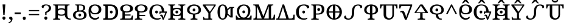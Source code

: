 SplineFontDB: 3.2
FontName: UFTrezoro
FullName: UF Trezoro
FamilyName: UF Trezoro
Weight: Regular
Copyright: Copyright (c) 2021 ura
UComments: "Created with FontForge (http://fontforge.org)"
Version: 1.000
ItalicAngle: 0
UnderlinePosition: -102
UnderlineWidth: 51
Ascent: 819
Descent: 205
InvalidEm: 0
LayerCount: 2
Layer: 0 1 "+gMyXYgAA" 1
Layer: 1 1 "+Uk2XYgAA" 0
XUID: [1021 441 -436763822 5018]
StyleMap: 0x0000
FSType: 0
OS2Version: 0
OS2_WeightWidthSlopeOnly: 0
OS2_UseTypoMetrics: 1
CreationTime: 1638943778
ModificationTime: 1639814535
OS2TypoAscent: 0
OS2TypoAOffset: 1
OS2TypoDescent: 0
OS2TypoDOffset: 1
OS2TypoLinegap: 92
OS2WinAscent: 0
OS2WinAOffset: 1
OS2WinDescent: 0
OS2WinDOffset: 1
HheadAscent: 0
HheadAOffset: 1
HheadDescent: 0
HheadDOffset: 1
OS2Vendor: 'PfEd'
Lookup: 4 0 1 "'liga' +ahluljBuVAhbVwAA in +MOkwxjDzZYdbVwAA lookup 0" { "'liga' +ahluljBuVAhbVwAA in +MOkwxjDzZYdbVwAA lookup 0-1"  } ['liga' ('DFLT' <'dflt' > 'latn' <'dflt' > ) ]
MarkAttachClasses: 1
DEI: 91125
LangName: 1033 "" "" "" "" "" "" "" "" "" "" "" "" "" "Copyright (c) 2021 ura+AAoACgAA-This Font Software is licensed under the SIL Open Font License, Version 1.1.+AAoA-This license is copied below, and is also available with a FAQ at:+AAoA-http://scripts.sil.org/OFL+AAoACgAK------------------------------------------------------------+AAoA-SIL OPEN FONT LICENSE Version 1.1 - 26 February 2007+AAoA------------------------------------------------------------+AAoACgAA-PREAMBLE+AAoA-The goals of the Open Font License (OFL) are to stimulate worldwide+AAoA-development of collaborative font projects, to support the font creation+AAoA-efforts of academic and linguistic communities, and to provide a free and+AAoA-open framework in which fonts may be shared and improved in partnership+AAoA-with others.+AAoACgAA-The OFL allows the licensed fonts to be used, studied, modified and+AAoA-redistributed freely as long as they are not sold by themselves. The+AAoA-fonts, including any derivative works, can be bundled, embedded, +AAoA-redistributed and/or sold with any software provided that any reserved+AAoA-names are not used by derivative works. The fonts and derivatives,+AAoA-however, cannot be released under any other type of license. The+AAoA-requirement for fonts to remain under this license does not apply+AAoA-to any document created using the fonts or their derivatives.+AAoACgAA-DEFINITIONS+AAoAIgAA-Font Software+ACIA refers to the set of files released by the Copyright+AAoA-Holder(s) under this license and clearly marked as such. This may+AAoA-include source files, build scripts and documentation.+AAoACgAi-Reserved Font Name+ACIA refers to any names specified as such after the+AAoA-copyright statement(s).+AAoACgAi-Original Version+ACIA refers to the collection of Font Software components as+AAoA-distributed by the Copyright Holder(s).+AAoACgAi-Modified Version+ACIA refers to any derivative made by adding to, deleting,+AAoA-or substituting -- in part or in whole -- any of the components of the+AAoA-Original Version, by changing formats or by porting the Font Software to a+AAoA-new environment.+AAoACgAi-Author+ACIA refers to any designer, engineer, programmer, technical+AAoA-writer or other person who contributed to the Font Software.+AAoACgAA-PERMISSION & CONDITIONS+AAoA-Permission is hereby granted, free of charge, to any person obtaining+AAoA-a copy of the Font Software, to use, study, copy, merge, embed, modify,+AAoA-redistribute, and sell modified and unmodified copies of the Font+AAoA-Software, subject to the following conditions:+AAoACgAA-1) Neither the Font Software nor any of its individual components,+AAoA-in Original or Modified Versions, may be sold by itself.+AAoACgAA-2) Original or Modified Versions of the Font Software may be bundled,+AAoA-redistributed and/or sold with any software, provided that each copy+AAoA-contains the above copyright notice and this license. These can be+AAoA-included either as stand-alone text files, human-readable headers or+AAoA-in the appropriate machine-readable metadata fields within text or+AAoA-binary files as long as those fields can be easily viewed by the user.+AAoACgAA-3) No Modified Version of the Font Software may use the Reserved Font+AAoA-Name(s) unless explicit written permission is granted by the corresponding+AAoA-Copyright Holder. This restriction only applies to the primary font name as+AAoA-presented to the users.+AAoACgAA-4) The name(s) of the Copyright Holder(s) or the Author(s) of the Font+AAoA-Software shall not be used to promote, endorse or advertise any+AAoA-Modified Version, except to acknowledge the contribution(s) of the+AAoA-Copyright Holder(s) and the Author(s) or with their explicit written+AAoA-permission.+AAoACgAA-5) The Font Software, modified or unmodified, in part or in whole,+AAoA-must be distributed entirely under this license, and must not be+AAoA-distributed under any other license. The requirement for fonts to+AAoA-remain under this license does not apply to any document created+AAoA-using the Font Software.+AAoACgAA-TERMINATION+AAoA-This license becomes null and void if any of the above conditions are+AAoA-not met.+AAoACgAA-DISCLAIMER+AAoA-THE FONT SOFTWARE IS PROVIDED +ACIA-AS IS+ACIA, WITHOUT WARRANTY OF ANY KIND,+AAoA-EXPRESS OR IMPLIED, INCLUDING BUT NOT LIMITED TO ANY WARRANTIES OF+AAoA-MERCHANTABILITY, FITNESS FOR A PARTICULAR PURPOSE AND NONINFRINGEMENT+AAoA-OF COPYRIGHT, PATENT, TRADEMARK, OR OTHER RIGHT. IN NO EVENT SHALL THE+AAoA-COPYRIGHT HOLDER BE LIABLE FOR ANY CLAIM, DAMAGES OR OTHER LIABILITY,+AAoA-INCLUDING ANY GENERAL, SPECIAL, INDIRECT, INCIDENTAL, OR CONSEQUENTIAL+AAoA-DAMAGES, WHETHER IN AN ACTION OF CONTRACT, TORT OR OTHERWISE, ARISING+AAoA-FROM, OUT OF THE USE OR INABILITY TO USE THE FONT SOFTWARE OR FROM+AAoA-OTHER DEALINGS IN THE FONT SOFTWARE." "http://scripts.sil.org/OFL"
Encoding: UnicodeBmp
UnicodeInterp: none
NameList: AGL For New Fonts
DisplaySize: -48
AntiAlias: 1
FitToEm: 0
WinInfo: 0 16 6
BeginPrivate: 0
EndPrivate
GridOrder2: 1
Grid
0 655 m 1,0,-1
 1024 655 l 1025
EndSplineSet
BeginChars: 65536 37

StartChar: A
Encoding: 65 65 0
Width: 808
Flags: W
LayerCount: 2
Fore
SplineSet
527 605 m 1,0,-1
 232 605 l 1,1,-1
 232 460.025644568 l 1,2,3
 300.705983732 487 300.705983732 487 382 487 c 0,4,5
 468.503990484 487 468.503990484 487 527 464.367288107 c 1,6,-1
 527 605 l 1,0,-1
383 218 m 0,7,8
 454 218 454 218 492 246 c 0,9,10
 527 274 527 274 527 328 c 2,11,-1
 527 333.96055515 l 2,12,13
 526.054054054 385.297297297 526.054054054 385.297297297 492 408 c 0,14,15
 450 436 450 436 382 437 c 0,16,17
 305 436 305 436 267 408 c 0,18,19
 232 380 232 380 232 328 c 0,20,21
 232 270 232 270 268 246 c 0,22,23
 310 218 310 218 383 218 c 0,7,8
528.391951027 195.349306817 m 1,24,25
 460.077480437 168 460.077480437 168 379 168 c 0,26,27
 301.427335623 168 301.427335623 168 232 196.195368767 c 1,28,-1
 232 114 l 2,29,30
 232 67 232 67 256 54.5 c 128,-1,31
 280 42 280 42 314 42 c 2,32,-1
 327 42 l 1,33,-1
 327 0 l 1,34,-1
 36 0 l 1,35,-1
 36 42 l 1,36,-1
 49 42 l 2,37,38
 83 42 83 42 107 54.5 c 128,-1,39
 131 67 131 67 131 114 c 2,40,-1
 131 327.5 l 1,41,-1
 131 545 l 2,42,43
 131 589 131 589 106.5 601 c 128,-1,44
 82 613 82 613 49 613 c 2,45,-1
 36 613 l 1,46,-1
 36 655 l 1,47,-1
 723 655 l 1,48,-1
 723 613 l 1,49,-1
 710 613 l 2,50,51
 676 613 676 613 652 600.5 c 128,-1,52
 628 588 628 588 628 541 c 2,53,-1
 628 327 l 1,54,-1
 628 231 l 2,55,56
 628 160 628 160 644 120 c 128,-1,57
 660 80 660 80 690 63.5 c 128,-1,58
 720 47 720 47 763 47 c 2,59,-1
 772 47 l 1,60,-1
 772 0 l 1,61,-1
 755 0 l 2,62,63
 691 0 691 0 639.5 20.5 c 128,-1,64
 588 41 588 41 557.5 91.5 c 0,65,66
 533.515712265 131.211689529 533.515712265 131.211689529 528.391951027 195.349306817 c 1,24,25
EndSplineSet
EndChar

StartChar: B
Encoding: 66 66 1
Width: 672
Flags: W
HStem: 0 29<241.07 431.448> 137 124<301.017 380.467> 368 29<241.544 431.622>
VStem: 50 101<108.908 288.821> 284 114<151.442 247.073> 521 101<111.102 286.282>
LayerCount: 2
Fore
SplineSet
337 48 m 128,-1,1
 436 48 436 48 476 87 c 0,2,3
 516 127 516 127 516 197 c 0,4,5
 516 268 516 268 476 307 c 128,-1,6
 436 346 436 346 337 346 c 128,-1,7
 238 346 238 346 197 307 c 128,-1,8
 156 268 156 268 156 197 c 0,9,10
 156 127 156 127 197 87 c 0,11,0
 238 48 238 48 337 48 c 128,-1,1
336 0 m 0,12,13
 240 0 240 0 176.5 25 c 128,-1,14
 113 50 113 50 81.5 94.5 c 128,-1,15
 50 139 50 139 50 199 c 128,-1,16
 50 259 50 259 81.5 303.5 c 128,-1,17
 113 348 113 348 177 372.5 c 0,18,19
 196.512711317 379.969709801 196.512711317 379.969709801 219 385.162008806 c 1,20,-1
 219 560 l 2,21,22
 219 595 219 595 199 605 c 0,23,24
 181 615 181 615 153 615 c 2,25,-1
 143 615 l 1,26,-1
 143 655 l 1,27,-1
 357 655 l 2,28,29
 459 655 459 655 512 618 c 0,30,31
 563 582 563 582 563 507 c 0,32,33
 563 453 563 453 534.5 423.5 c 0,34,35
 506.395665561 394.409548563 506.395665561 394.409548563 465.163570221 381.364138229 c 1,36,37
 479.127886801 377.427605834 479.127886801 377.427605834 492 372.5 c 0,38,39
 556 348 556 348 589 303.5 c 128,-1,40
 622 259 622 259 622 199 c 128,-1,41
 622 139 622 139 589 94.5 c 128,-1,42
 556 50 556 50 492 25 c 128,-1,43
 428 0 428 0 336 0 c 0,12,13
336 137 m 0,44,45
 312 137 312 137 295.5 151 c 128,-1,46
 279 165 279 165 279 199 c 0,47,48
 279 234 279 234 295.5 247.5 c 128,-1,49
 312 261 312 261 336 261 c 0,50,51
 359 261 359 261 376 247.5 c 128,-1,52
 393 234 393 234 393 199 c 0,53,54
 393 165 393 165 376 151 c 128,-1,55
 359 137 359 137 336 137 c 0,44,45
337 397 m 1,56,-1
 355 397 l 2,57,58
 425 397 425 397 451 421.5 c 128,-1,59
 477 446 477 446 477 504 c 0,60,61
 477 564 477 564 449 586 c 128,-1,62
 421 608 421 608 353 608 c 2,63,-1
 300 608 l 1,64,-1
 300 397 l 1,65,-1
 337 397 l 1,56,-1
EndSplineSet
EndChar

StartChar: O
Encoding: 79 79 2
Width: 628
VWidth: 1000
Flags: W
LayerCount: 2
Fore
SplineSet
358 266 m 0,0,1
 334 266 334 266 317.5 280 c 128,-1,2
 301 294 301 294 301 328 c 0,3,4
 301 363 301 363 317.5 376.5 c 128,-1,5
 334 390 334 390 358 390 c 0,6,7
 381 390 381 390 398 376.5 c 128,-1,8
 415 363 415 363 415 328 c 0,9,10
 415 294 415 294 398 280 c 128,-1,11
 381 266 381 266 358 266 c 0,0,1
245 96 m 0,12,13
 292 56 292 56 368 56 c 0,14,15
 430 56 430 56 447.5 60.5 c 128,-1,16
 465 65 465 65 500 85 c 1,17,18
 506 83 506 83 510 77 c 128,-1,19
 514 71 514 71 514 63 c 0,20,21
 514 47 514 47 497 32 c 128,-1,22
 480 17 480 17 444 7 c 0,23,24
 423 0 423 0 355 0 c 0,25,26
 248 0 248 0 180 40 c 0,27,28
 108 82 108 82 72 156 c 128,-1,29
 36 230 36 230 36 329 c 0,30,31
 36 423 36 423 74.5 497.5 c 128,-1,32
 113 572 113 572 187 613.5 c 128,-1,33
 261 655 261 655 372 655 c 0,34,35
 472 656 472 656 536 620 c 0,36,37
 592 588 592 588 592 545 c 0,38,39
 592 516 592 516 566 499 c 128,-1,40
 540 482 540 482 501 482 c 1,41,42
 502 512 502 512 490 536 c 0,43,44
 474 566 474 566 449 582 c 0,45,46
 406 608 406 608 370 608 c 0,47,48
 252 608 252 608 202 534 c 128,-1,49
 152 460 152 460 152 329 c 0,50,51
 152 248 152 248 173 190 c 0,52,53
 192 138 192 138 245 96 c 0,12,13
EndSplineSet
EndChar

StartChar: N
Encoding: 78 78 3
Width: 822
VWidth: 1000
Flags: W
LayerCount: 2
Fore
SplineSet
151 50 m 1,0,-1
 446 50 l 1,1,-1
 345 400 l 2,2,3
 334 434 334 434 322 474 c 0,4,5
 311 509 311 509 305 541 c 1,6,7
 291 489 291 489 291 479 c 0,8,9
 291 478 291 478 268 408 c 2,10,-1
 151 50 l 1,0,-1
551 50 m 1,11,-1
 650 50 l 2,12,13
 680 50 680 50 698 64 c 0,14,15
 718 80 718 80 726 98 c 0,16,17
 736 122 736 122 738 140 c 2,18,-1
 748 215 l 1,19,-1
 800 215 l 1,20,-1
 793 0 l 1,21,-1
 22 0 l 1,22,-1
 22 50 l 1,23,-1
 42 50 l 2,24,25
 74 50 74 50 85 64 c 0,26,27
 97 76 97 76 111 119 c 2,28,-1
 291 655 l 1,29,-1
 353 655 l 1,30,-1
 551 50 l 1,11,-1
EndSplineSet
EndChar

StartChar: M
Encoding: 77 77 4
Width: 976
VWidth: 1000
Flags: W
LayerCount: 2
Fore
SplineSet
388 50 m 1,0,-1
 186 578 l 1,1,-1
 186 50 l 1,2,-1
 388 50 l 1,0,-1
482 50 m 1,3,-1
 681 50 l 1,4,-1
 681 580 l 1,5,-1
 482 50 l 1,3,-1
125 545 m 0,6,7
 122 590 122 590 100 601 c 0,8,9
 76 613 76 613 43 613 c 2,10,-1
 30 613 l 1,11,-1
 30 655 l 1,12,-1
 258 655 l 1,13,-1
 455 142 l 1,14,-1
 650 655 l 1,15,-1
 872 655 l 1,16,-1
 872 613 l 1,17,-1
 859 613 l 2,18,19
 825 613 825 613 801 600.5 c 128,-1,20
 777 588 777 588 777 541 c 2,21,-1
 777 50 l 1,22,23
 826 50 826 50 844 64 c 0,24,25
 864 80 864 80 872 98 c 0,26,27
 882 122 882 122 884 140 c 2,28,-1
 894 215 l 1,29,-1
 946 215 l 1,30,-1
 939 0 l 1,31,-1
 36 0 l 1,32,-1
 36 50 l 1,33,-1
 56 50 l 2,34,35
 85 50 85 50 99 64 c 0,36,37
 123 88 123 88 125 119 c 0,38,39
 138 356 138 356 125 545 c 0,6,7
EndSplineSet
EndChar

StartChar: T
Encoding: 84 84 5
Width: 656
Flags: W
HStem: 248 388<217.67 404.455>
VStem: 65 485<344.39 494.265>
LayerCount: 2
Fore
SplineSet
520 411 m 0,0,1
 520 482 520 482 483 531 c 0,2,3
 445 581 445 581 378 598 c 1,4,-1
 378 270 l 1,5,6
 431 277 431 277 465 300 c 0,7,8
 520 337 520 337 520 411 c 0,0,1
136 411 m 0,9,10
 136 337 136 337 195 300 c 0,11,12
 228 279 228 279 278 271 c 1,13,-1
 278 597 l 1,14,15
 266 594 266 594 255 590 c 0,16,17
 205 570 205 570 170.5 525.5 c 128,-1,18
 136 481 136 481 136 411 c 0,9,10
36 411 m 0,19,20
 36 491 36 491 78.5 545.5 c 128,-1,21
 121 600 121 600 192 628 c 0,22,23
 258 655 258 655 328 655 c 0,24,25
 401 655 401 655 469 627.5 c 128,-1,26
 537 600 537 600 576 549 c 0,27,28
 620 491 620 491 620 411 c 0,29,30
 620 320 620 320 545 270 c 0,31,32
 482 229 482 229 378 219 c 1,33,-1
 378 114 l 2,34,35
 378 66 378 66 400 54 c 0,36,37
 424 42 424 42 458 42 c 2,38,-1
 471 42 l 1,39,-1
 471 0 l 1,40,-1
 378 0 l 1,41,-1
 278 0 l 1,42,-1
 185 0 l 1,43,-1
 185 42 l 1,44,-1
 198 42 l 2,45,46
 232 42 232 42 256 54 c 0,47,48
 278 65 278 65 278 114 c 2,49,-1
 278 219 l 1,50,51
 179 228 179 228 116 269 c 0,52,53
 36 320 36 320 36 411 c 0,19,20
EndSplineSet
EndChar

StartChar: E
Encoding: 69 69 6
Width: 616
VWidth: 1000
Flags: W
HStem: 229 50<214.801 396.913> 605 50<224.124 390.634>
VStem: 40 112<361.5 524.177> 462 114<346.156 531.635>
LayerCount: 2
Fore
SplineSet
304 610 m 0,0,1
 232 610 232 610 188 566 c 0,2,3
 152 530 152 530 152 479.5 c 128,-1,4
 152 429 152 429 185 394 c 0,5,6
 222 354 222 354 304 354 c 0,7,8
 388 354 388 354 428 394 c 0,9,10
 462 428 462 428 462 480 c 128,-1,11
 462 532 462 532 428 566 c 0,12,13
 384 610 384 610 304 610 c 0,0,1
40 475 m 0,14,15
 40 547 40 547 107 596 c 0,16,17
 188 655 188 655 304 655 c 0,18,19
 432 655 432 655 510 602 c 0,20,21
 576 557 576 557 576 478 c 0,22,23
 576 395 576 395 510 356 c 0,24,25
 426 307 426 307 298 308 c 0,26,27
 265.717292424 308.336278204 265.717292424 308.336278204 234 313.874375808 c 1,28,-1
 234 224 l 1,29,-1
 475 224 l 1,30,-1
 475 175 l 1,31,-1
 234 175 l 1,32,-1
 234 50 l 1,33,-1
 424 50 l 2,34,35
 470 50 470 50 492 74 c 0,36,37
 513 97 513 97 519 132 c 2,38,-1
 526 175 l 1,39,-1
 578 175 l 1,40,-1
 571 0 l 1,41,-1
 38 0 l 1,42,-1
 38 42 l 1,43,-1
 51 42 l 2,44,45
 84 42 84 42 108.5 53.5 c 128,-1,46
 133 65 133 65 133 109 c 2,47,-1
 133 345.342561354 l 1,48,49
 121.963711217 350.337423877 121.963711217 350.337423877 111 356 c 0,50,51
 40 393 40 393 40 475 c 0,14,15
EndSplineSet
EndChar

StartChar: C
Encoding: 67 67 7
Width: 616
VWidth: 1000
Flags: W
LayerCount: 2
Fore
SplineSet
304 605 m 0,0,1
 232 605 232 605 188 551 c 0,2,3
 152 507 152 507 152.5 439 c 128,-1,4
 153 371 153 371 185 328 c 0,5,6
 222 279 222 279 304 279 c 0,7,8
 388 279 388 279 428 328 c 0,9,10
 463 370 463 370 462.5 438.5 c 128,-1,11
 462 507 462 507 428 551 c 0,12,13
 384 605 384 605 304 605 c 0,0,1
70 154 m 0,14,15
 50 196 50 196 46 258 c 0,16,17
 40 347 40 347 40 381 c 0,18,19
 41 518 41 518 107 582 c 0,20,21
 183 655 183 655 304 655 c 0,22,23
 432 655 432 655 510 590 c 0,24,25
 576 535 576 535 576 438.5 c 128,-1,26
 576 342 576 342 510 288 c 0,27,28
 438 229 438 229 312 229 c 0,29,30
 244 229 244 229 185 260 c 0,31,32
 135 286 135 286 116 323 c 1,33,-1
 112 323 l 1,34,35
 115 284 115 284 123 242 c 0,36,37
 132 192 132 192 143 174 c 0,38,39
 174 122 174 122 206 102 c 0,40,41
 269 65 269 65 313 65 c 0,42,43
 365 65 365 65 404 84.5 c 128,-1,44
 443 104 443 104 462 135 c 1,45,46
 481 121 481 121 481 96 c 0,47,48
 481 73 481 73 460 51 c 0,49,50
 439 28 439 28 400.5 14 c 128,-1,51
 362 0 362 0 283 0 c 0,52,53
 206 0 206 0 131 66 c 0,54,55
 98 95 98 95 70 154 c 0,14,15
EndSplineSet
EndChar

StartChar: L
Encoding: 76 76 8
Width: 740
Flags: W
HStem: 0 80<116.147 610.853> 30 50<259 459> 581 50<286.408 443.592>
VStem: 29 52<142 175> 646 52<142 175>
LayerCount: 2
Fore
SplineSet
550 80 m 2,0,1
 597 80 597 80 617.5 94.5 c 128,-1,2
 638 109 638 109 646 142 c 2,3,-1
 652 175 l 1,4,-1
 704 175 l 1,5,-1
 698 0 l 1,6,-1
 42 0 l 1,7,-1
 36 175 l 1,8,-1
 88 175 l 1,9,-1
 94 142 l 2,10,11
 101 109 101 109 121.5 94.5 c 128,-1,12
 142 80 142 80 190 80 c 2,13,-1
 229.850721701 80 l 1,14,15
 202.895923599 99.4680374315 202.895923599 99.4680374315 178 127 c 0,16,17
 100 214 100 214 86.5 342.5 c 128,-1,18
 73 471 73 471 147 557 c 0,19,20
 231 655 231 655 375 654 c 0,21,22
 521 653 521 653 596 557 c 0,23,24
 663 472 663 472 646 330 c 0,25,26
 632 214 632 214 553 127 c 0,27,28
 528.104076401 99.4680374315 528.104076401 99.4680374315 502.264501988 80 c 1,29,-1
 550 80 l 2,0,1
178 330 m 0,30,31
 189 197 189 197 258 135 c 0,32,33
 310 88 310 88 371 88 c 128,-1,34
 432 88 432 88 473 135 c 0,35,36
 545 216 545 216 553 339 c 128,-1,37
 561 462 561 462 505 537 c 0,38,39
 455 604 455 604 372 604 c 0,40,41
 300 604 300 604 238 537 c 0,42,43
 168 460 168 460 178 330 c 0,30,31
371 272 m 0,44,45
 347 272 347 272 330.5 286 c 128,-1,46
 314 300 314 300 314 334 c 0,47,48
 314 369 314 369 330.5 382.5 c 128,-1,49
 347 396 347 396 371 396 c 0,50,51
 394 396 394 396 411 382.5 c 128,-1,52
 428 369 428 369 428 334 c 0,53,54
 428 300 428 300 411 286 c 128,-1,55
 394 272 394 272 371 272 c 0,44,45
EndSplineSet
EndChar

StartChar: U
Encoding: 85 85 9
Width: 808
VWidth: 1000
Flags: W
LayerCount: 2
Fore
SplineSet
621 605 m 1,0,-1
 621 214 l 2,1,2
 621 114 621 114 561 57 c 128,-1,3
 501 0 501 0 407 0 c 0,4,5
 314 0 314 0 250.5 52 c 128,-1,6
 187 104 187 104 187 226 c 2,7,-1
 187 605 l 1,8,-1
 168 605 l 2,9,10
 126 604 126 604 110 580 c 0,11,12
 95 558 95 558 90 523 c 2,13,-1
 85 480 l 1,14,-1
 36 480 l 1,15,-1
 40 655 l 1,16,-1
 767 655 l 1,17,-1
 772 480 l 1,18,-1
 722 480 l 1,19,-1
 718 523 l 2,20,21
 715 554 715 554 698 580 c 0,22,23
 681 605 681 605 639 605 c 2,24,-1
 621 605 l 1,0,-1
292 605 m 1,25,-1
 292 220 l 2,26,27
 292 133 292 133 337 96.5 c 128,-1,28
 382 60 382 60 422 60 c 0,29,30
 475 60 475 60 514 104 c 128,-1,31
 553 148 553 148 553 216 c 2,32,-1
 553 605 l 1,33,-1
 292 605 l 1,25,-1
EndSplineSet
EndChar

StartChar: P
Encoding: 80 80 10
Width: 626
VWidth: 1000
Flags: W
LayerCount: 2
Fore
SplineSet
38 0 m 1,0,-1
 38 42 l 1,1,-1
 51 42 l 2,2,3
 85 42 85 42 109 54 c 128,-1,4
 133 66 133 66 133 114 c 2,5,-1
 133 545 l 2,6,7
 133 589 133 589 108.5 601 c 128,-1,8
 84 613 84 613 51 613 c 2,9,-1
 38 613 l 1,10,-1
 38 655 l 1,11,-1
 342 655 l 2,12,13
 468 655 468 655 528 599 c 128,-1,14
 588 543 588 543 588 446 c 0,15,16
 588 387 588 387 563 335 c 128,-1,17
 538 283 538 283 479 251 c 128,-1,18
 420 219 420 219 320 219 c 2,19,-1
 234 219 l 1,20,-1
 234 109 l 2,21,22
 234 65 234 65 259 53.5 c 128,-1,23
 284 42 284 42 316 42 c 2,24,-1
 349 42 l 1,25,-1
 349 0 l 1,26,-1
 38 0 l 1,0,-1
234 266 m 1,27,-1
 310 266 l 2,28,29
 402 266 402 266 441 306.5 c 128,-1,30
 480 347 480 347 480 436.5 c 128,-1,31
 480 526 480 526 445 566 c 0,32,33
 409 606 409 606 325 607 c 2,34,-1
 234 607 l 1,35,-1
 234 266 l 1,27,-1
349 374 m 0,36,37
 325 374 325 374 308.5 388 c 128,-1,38
 292 402 292 402 292 436 c 0,39,40
 292 471 292 471 308.5 484.5 c 128,-1,41
 325 498 325 498 349 498 c 0,42,43
 372 498 372 498 389 484.5 c 128,-1,44
 406 471 406 471 406 436 c 0,45,46
 406 402 406 402 389 388 c 128,-1,47
 372 374 372 374 349 374 c 0,36,37
EndSplineSet
EndChar

StartChar: S
Encoding: 83 83 11
Width: 834
VWidth: 1000
Flags: W
LayerCount: 2
Fore
SplineSet
364 329 m 0,0,1
 364 230 364 230 351 181 c 0,2,3
 333 113 333 113 302 82 c 0,4,5
 266 46 266 46 224 47 c 0,6,7
 182 47 182 47 157 66.5 c 128,-1,8
 132 86 132 86 120 115 c 128,-1,9
 108 144 108 144 108 175 c 1,10,11
 74 175 74 175 55 158.5 c 128,-1,12
 36 142 36 142 36 110 c 0,13,14
 36 81 36 81 52 59 c 0,15,16
 70 34 70 34 110 17 c 0,17,18
 152 0 152 0 222 0 c 0,19,20
 294 0 294 0 353 41 c 0,21,22
 405 77 405 77 435 155 c 0,23,24
 460 218 460 218 460 329 c 0,25,26
 460 481 460 481 491 534 c 0,27,28
 532 606 532 606 620 607 c 0,29,30
 658 607 658 607 681 589.5 c 128,-1,31
 704 572 704 572 713 546 c 128,-1,32
 722 520 722 520 722 492 c 1,33,34
 754 492 754 492 776 509 c 128,-1,35
 798 526 798 526 798 554 c 0,36,37
 798 597 798 597 754 625.5 c 128,-1,38
 710 654 710 654 620 654 c 0,39,40
 540 654 540 654 478 612 c 0,41,42
 420 573 420 573 389 498 c 0,43,44
 364 437 364 437 364 329 c 0,0,1
EndSplineSet
EndChar

StartChar: J
Encoding: 74 74 12
Width: 608
VWidth: 1000
Flags: W
LayerCount: 2
Fore
SplineSet
144 604 m 1,0,-1
 284 402 l 1,1,-1
 311 365 l 2,2,3
 327 342 327 342 329 339 c 1,4,5
 337 352 337 352 350 368 c 0,6,7
 368 388 368 388 379 406 c 2,8,-1
 506 604 l 1,9,-1
 144 604 l 1,0,-1
265 279 m 1,10,-1
 34 609 l 1,11,-1
 34 654 l 1,12,-1
 574 654 l 1,13,-1
 574 607 l 1,14,-1
 351 279 l 1,15,-1
 354 85 l 2,16,17
 354 68 354 68 371 52 c 0,18,19
 378 45 378 45 415 45 c 2,20,-1
 424 45 l 1,21,-1
 424 0 l 1,22,-1
 50 0 l 1,23,-1
 46 119 l 1,24,-1
 84 119 l 1,25,-1
 87 99 l 2,26,27
 90 80 90 80 95 72 c 0,28,29
 103 58 103 58 116 56 c 0,30,31
 153 50 153 50 160 50 c 2,32,-1
 266 50 l 1,33,-1
 265 279 l 1,10,-1
EndSplineSet
EndChar

StartChar: G
Encoding: 71 71 13
Width: 792
VWidth: 1000
Flags: W
LayerCount: 2
Fore
SplineSet
339 266 m 0,0,1
 315 266 315 266 298.5 280 c 128,-1,2
 282 294 282 294 282 328 c 0,3,4
 282 363 282 363 298.5 376.5 c 128,-1,5
 315 390 315 390 339 390 c 0,6,7
 362 390 362 390 379 376.5 c 128,-1,8
 396 363 396 363 396 328 c 0,9,10
 396 294 396 294 379 280 c 128,-1,11
 362 266 362 266 339 266 c 0,0,1
559 97 m 2,12,13
 547 132 547 132 534 152 c 0,14,15
 522 172 522 172 509 172 c 0,16,17
 499 172 499 172 489 167 c 1,18,-1
 479 194 l 1,19,20
 490 202 490 202 505 209 c 0,21,22
 519 216 519 216 537 216 c 0,23,24
 561 216 561 216 573 210.5 c 128,-1,25
 585 205 585 205 597 178 c 2,26,-1
 608 150 l 2,27,28
 609 147 609 147 618 111 c 0,29,30
 621 99 621 99 629 73 c 1,31,32
 627 89 627 89 634 111 c 2,33,-1
 650 146 l 1,34,-1
 710 296 l 1,35,-1
 546 297 l 2,36,37
 522 297 522 297 511 284 c 0,38,39
 503 275 503 275 499 255 c 2,40,-1
 496 239 l 1,41,-1
 460 239 l 1,42,-1
 463 351 l 1,43,-1
 558.848460994 351 l 1,44,45
 556.447319592 468.274255566 556.447319592 468.274255566 516 536 c 0,46,47
 473 608 473 608 361 608 c 128,-1,48
 249 608 249 608 200.5 534 c 128,-1,49
 152 460 152 460 152 329 c 0,50,51
 152 248 152 248 174 189 c 0,52,53
 196 132 196 132 245 94 c 0,54,55
 288 60 288 60 368 58 c 0,56,57
 430 57 430 57 447.5 61 c 128,-1,58
 465 65 465 65 500 85 c 1,59,60
 506 83 506 83 510 77 c 128,-1,61
 514 71 514 71 514 63 c 0,62,63
 514 47 514 47 497 32 c 128,-1,64
 480 17 480 17 444 7 c 0,65,66
 422 0 422 0 355 0 c 0,67,68
 251 0 251 0 179.5 41.5 c 128,-1,69
 108 83 108 83 72 156.5 c 128,-1,70
 36 230 36 230 36 329 c 0,71,72
 36 423 36 423 74.5 497.5 c 128,-1,73
 113 572 113 572 182 613.5 c 128,-1,74
 251 655 251 655 362 655 c 0,75,76
 458 655 458 655 527.5 614.5 c 128,-1,77
 597 574 597 574 630 501.5 c 0,78,79
 660.468550626 434.561517565 660.468550626 434.561517565 662.805811032 351 c 1,80,-1
 772 351 l 1,81,-1
 772 314 l 1,82,-1
 639 0 l 1,83,-1
 597 0 l 1,84,-1
 559 97 l 2,12,13
EndSplineSet
EndChar

StartChar: V
Encoding: 86 86 14
Width: 618
VWidth: 1000
Flags: W
LayerCount: 2
Fore
SplineSet
198 180 m 2,0,1
 177 246 177 246 155 283 c 128,-1,2
 133 320 133 320 111 320 c 0,3,4
 93 320 93 320 76 310 c 1,5,-1
 58 342 l 1,6,7
 78 358 78 358 103.5 371 c 128,-1,8
 129 384 129 384 159 384 c 0,9,10
 192 384 192 384 213 363 c 0,11,12
 237 340 237 340 256 294 c 2,13,-1
 275 245 l 2,14,15
 295 193 295 193 301 168 c 0,16,17
 306 145 306 145 320 97 c 1,18,19
 324 107 324 107 337 167 c 0,20,21
 342 191 342 191 363 245 c 2,22,-1
 497 590 l 1,23,-1
 164 590 l 2,24,25
 116 590 116 590 103 570 c 0,26,27
 87 547 87 547 82 513 c 2,28,-1
 77 480 l 1,29,-1
 25 480 l 1,30,-1
 30 655 l 1,31,-1
 569 655 l 1,32,-1
 569 604 l 1,33,-1
 337 -2 l 1,34,-1
 265 -2 l 1,35,-1
 198 180 l 2,0,1
EndSplineSet
EndChar

StartChar: R
Encoding: 82 82 15
Width: 776
Flags: W
HStem: 16 614<238.915 425.258>
VStem: 25 595<231.339 470.728>
LayerCount: 2
Fore
SplineSet
64 328 m 128,-1,1
 64 463 64 463 154 559 c 128,-1,2
 244 655 244 655 388 655 c 128,-1,3
 532 655 532 655 622 559 c 128,-1,4
 712 463 712 463 712 328 c 128,-1,5
 712 193 712 193 622 96.5 c 128,-1,6
 532 0 532 0 388 0 c 128,-1,7
 244 0 244 0 154 96.5 c 128,-1,0
 64 193 64 193 64 328 c 128,-1,1
164.765164181 354 m 1,8,-1
 335 354 l 1,9,-1
 335 607.107643206 l 1,10,11
 275.380946953 589.938454524 275.380946953 589.938454524 229 530 c 0,12,13
 171.052352214 455.113809014 171.052352214 455.113809014 164.765164181 354 c 1,8,-1
611.199520549 354 m 1,14,15
 604.622154607 455.113809014 604.622154607 455.113809014 544 530 c 0,16,17
 495.379265203 590.06090769 495.379265203 590.06090769 435 607.177617374 c 1,18,-1
 435 354 l 1,19,-1
 611.199520549 354 l 1,14,15
611.198753884 304 m 1,20,-1
 435 304 l 1,21,-1
 435 52.7411637857 l 1,22,23
 495.379265203 69.6541031158 495.379265203 69.6541031158 544 129 c 0,24,25
 604.618622359 202.990377291 604.618622359 202.990377291 611.198753884 304 c 1,20,-1
164.765897022 304 m 1,26,27
 171.055728627 202.990377291 171.055728627 202.990377291 229 129 c 0,28,29
 275.380946953 69.7750985061 275.380946953 69.7750985061 335 52.8103049274 c 1,30,-1
 335 304 l 1,31,-1
 164.765897022 304 l 1,26,27
EndSplineSet
EndChar

StartChar: K
Encoding: 75 75 16
Width: 770
VWidth: 1000
Flags: W
LayerCount: 2
Fore
SplineSet
251.5 50 m 128,-1,1
 318 50 318 50 342 124 c 0,2,3
 367 200 367 200 367 324 c 0,4,5
 367 458 367 458 343 532 c 0,6,7
 319 605 319 605 252.5 605 c 128,-1,8
 186 605 186 605 161 532 c 0,9,10
 136 458 136 458 136 324 c 0,11,12
 136 194 136 194 160 124 c 0,13,0
 185 50 185 50 251.5 50 c 128,-1,1
252 0 m 0,14,15
 179 0 179 0 131.5 41.5 c 128,-1,16
 84 83 84 83 60 158.5 c 128,-1,17
 36 234 36 234 36 325 c 0,18,19
 36 423 36 423 60 497.5 c 128,-1,20
 84 572 84 572 132 613.5 c 128,-1,21
 180 655 180 655 253 655 c 0,22,23
 321 655 321 655 369 613.5 c 128,-1,24
 417 572 417 572 442 497 c 0,25,26
 448.479809113 477.56057266 448.479809113 477.56057266 453.280101181 456.643170321 c 1,27,-1
 549 545 l 1,28,-1
 734 545 l 1,29,-1
 734 503 l 1,30,-1
 721 503 l 2,31,32
 703 504 703 504 690 496 c 0,33,34
 676 486 676 486 676 431 c 2,35,-1
 676 93 l 1,36,-1
 580 93 l 1,37,-1
 455.686425028 208.914009096 l 1,38,39
 450.182170939 182.546512818 450.182170939 182.546512818 442 158 c 0,40,41
 417 83 417 83 369 41.5 c 128,-1,42
 321 0 321 0 252 0 c 0,14,15
462.739332991 401.339179898 m 1,43,44
 467 365.044283433 467 365.044283433 467 325 c 0,45,46
 467 293.035761239 467 293.035761239 463.982181712 263.123638913 c 1,47,-1
 580 162 l 1,48,-1
 580 498 l 1,49,-1
 462.739332991 401.339179898 l 1,43,44
EndSplineSet
EndChar

StartChar: D
Encoding: 68 68 17
Width: 727
VWidth: 1000
Flags: W
LayerCount: 2
Fore
SplineSet
234 61 m 1,0,-1
 321 61 l 2,1,2
 440 61 440 61 500 130 c 0,3,4
 559 199 559 199 559 327 c 128,-1,5
 559 455 559 455 500 523 c 128,-1,6
 441 591 441 591 322 592 c 2,7,-1
 234 592 l 1,8,-1
 234 61 l 1,0,-1
41 -2 m 1,9,-1
 38 54 l 1,10,-1
 51 54 l 2,11,12
 85 54 85 54 109 64.5 c 128,-1,13
 133 75 133 75 133 116 c 2,14,-1
 133 540 l 2,15,16
 133 578 133 578 109 588 c 0,17,18
 83 598 83 598 51 598 c 2,19,-1
 38 598 l 1,20,-1
 41 655 l 1,21,-1
 344 655 l 2,22,23
 496 655 496 655 581 570 c 0,24,25
 666 484 666 484 666 328 c 0,26,27
 666 226 666 226 630 153 c 0,28,29
 594 79 594 79 522 39 c 0,30,31
 451 -1 451 -1 344 -2 c 2,32,-1
 41 -2 l 1,9,-1
379 266 m 0,33,34
 355 266 355 266 338.5 280 c 128,-1,35
 322 294 322 294 322 328 c 0,36,37
 322 363 322 363 338.5 376.5 c 128,-1,38
 355 390 355 390 379 390 c 0,39,40
 402 390 402 390 419 376.5 c 128,-1,41
 436 363 436 363 436 328 c 0,42,43
 436 294 436 294 419 280 c 128,-1,44
 402 266 402 266 379 266 c 0,33,34
EndSplineSet
EndChar

StartChar: I
Encoding: 73 73 18
Width: 656
Flags: W
LayerCount: 2
Fore
SplineSet
36 411 m 0,0,1
 36 491 36 491 78.5 545.5 c 128,-1,2
 121 600 121 600 192 628 c 0,3,4
 258 655 258 655 328 655 c 0,5,6
 401 655 401 655 469 627.5 c 128,-1,7
 537 600 537 600 576 549 c 0,8,9
 620 491 620 491 620 411 c 0,10,11
 620 320 620 320 545 270 c 0,12,13
 482 229 482 229 378 219 c 1,14,-1
 378 114 l 2,15,16
 378 66 378 66 400 54 c 0,17,18
 424 42 424 42 458 42 c 2,19,-1
 471 42 l 1,20,-1
 471 0 l 1,21,-1
 378 0 l 1,22,-1
 278 0 l 1,23,-1
 185 0 l 1,24,-1
 185 42 l 1,25,-1
 198 42 l 2,26,27
 232 42 232 42 256 54 c 0,28,29
 278 65 278 65 278 114 c 2,30,-1
 278 219 l 1,31,32
 179 228 179 228 116 269 c 0,33,34
 36 320 36 320 36 411 c 0,0,1
378 269 m 0,35,36
 437 282 437 282 465 300 c 0,37,38
 520 337 520 337 520 411 c 0,39,40
 520 473 520 473 483 531 c 0,41,42
 458 571 458 571 412 590 c 0,43,44
 396 597 396 597 328 597 c 0,45,46
 270 597 270 597 255 590 c 0,47,48
 202 566 202 566 170 526 c 0,49,50
 136 482 136 482 136 411 c 0,51,52
 136 335 136 335 195 300 c 0,53,54
 200 297 200 297 278 271 c 0,55,56
 299 264 299 264 328 264 c 0,57,58
 353 264 353 264 378 269 c 0,35,36
327 355 m 0,59,60
 303 355 303 355 286.5 369 c 128,-1,61
 270 383 270 383 270 417 c 0,62,63
 270 452 270 452 286.5 465.5 c 128,-1,64
 303 479 303 479 327 479 c 0,65,66
 350 479 350 479 367 465.5 c 128,-1,67
 384 452 384 452 384 417 c 0,68,69
 384 383 384 383 367 369 c 128,-1,70
 350 355 350 355 327 355 c 0,59,60
EndSplineSet
EndChar

StartChar: Z
Encoding: 90 90 19
Width: 656
Flags: W
LayerCount: 2
Fore
SplineSet
378 269 m 0,0,1
 437 282 437 282 465 300 c 0,2,3
 520 337 520 337 520 411 c 0,4,5
 520 473 520 473 483 531 c 0,6,7
 458 571 458 571 412 590 c 0,8,9
 396 597 396 597 328 597 c 0,10,11
 270 597 270 597 255 590 c 0,12,13
 202 566 202 566 170 526 c 0,14,15
 136 482 136 482 136 411 c 0,16,17
 136 335 136 335 195 300 c 0,18,19
 200 297 200 297 278 271 c 0,20,21
 299 264 299 264 328 264 c 0,22,23
 353 264 353 264 378 269 c 0,0,1
327 355 m 0,24,25
 303 355 303 355 286.5 369 c 128,-1,26
 270 383 270 383 270 417 c 0,27,28
 270 452 270 452 286.5 465.5 c 128,-1,29
 303 479 303 479 327 479 c 0,30,31
 350 479 350 479 367 465.5 c 128,-1,32
 384 452 384 452 384 417 c 0,33,34
 384 383 384 383 367 369 c 128,-1,35
 350 355 350 355 327 355 c 0,24,25
278 219 m 1,36,37
 179 228 179 228 116 269 c 0,38,39
 36 320 36 320 36 411 c 0,40,41
 36 491 36 491 78.5 545.5 c 128,-1,42
 121 600 121 600 192 628 c 0,43,44
 258 655 258 655 328 655 c 0,45,46
 401 655 401 655 469 627.5 c 128,-1,47
 537 600 537 600 576 549 c 0,48,49
 620 491 620 491 620 411 c 0,50,51
 620 320 620 320 545 270 c 0,52,53
 482 229 482 229 378 219 c 1,54,55
 384 159 384 159 404 116 c 0,56,57
 423 76 423 76 451 63 c 0,58,59
 485 47 485 47 518 47 c 2,60,-1
 533 47 l 1,61,-1
 533 0 l 1,62,-1
 493 0 l 2,63,64
 437 0 437 0 396 20 c 0,65,66
 347 44 347 44 316 87 c 0,67,68
 283 134 283 134 278 219 c 1,36,37
EndSplineSet
EndChar

StartChar: F
Encoding: 70 70 20
Width: 616
VWidth: 1000
Flags: W
LayerCount: 2
Fore
SplineSet
304 610 m 0,0,1
 232 610 232 610 188 566 c 0,2,3
 152 530 152 530 152 479.5 c 128,-1,4
 152 429 152 429 185 394 c 0,5,6
 222 354 222 354 304 354 c 0,7,8
 388 354 388 354 428 394 c 0,9,10
 462 428 462 428 462 480 c 128,-1,11
 462 532 462 532 428 566 c 0,12,13
 384 610 384 610 304 610 c 0,0,1
40 475 m 0,14,15
 40 547 40 547 107 596 c 0,16,17
 188 655 188 655 304 655 c 0,18,19
 432 655 432 655 510 602 c 0,20,21
 576 557 576 557 576 478 c 0,22,23
 576 395 576 395 510 356 c 0,24,25
 428 308 428 308 298 308 c 0,26,27
 265.717292424 308.336278204 265.717292424 308.336278204 234 313.874375808 c 1,28,-1
 234 206 l 1,29,-1
 475 206 l 1,30,-1
 475 157 l 1,31,-1
 234 157 l 1,32,-1
 234 114 l 2,33,34
 234 67 234 67 258 54.5 c 128,-1,35
 282 42 282 42 316 42 c 2,36,-1
 349 42 l 1,37,-1
 349 0 l 1,38,-1
 38 0 l 1,39,-1
 38 42 l 1,40,-1
 51 42 l 2,41,42
 84 42 84 42 108.5 53.5 c 128,-1,43
 133 65 133 65 133 109 c 2,44,-1
 133 345.342561354 l 1,45,46
 121.963711217 350.337423877 121.963711217 350.337423877 111 356 c 0,47,48
 40 393 40 393 40 475 c 0,14,15
EndSplineSet
EndChar

StartChar: H
Encoding: 72 72 21
Width: 793
VWidth: 1000
Flags: W
HStem: 193 360<240.446 449.913>
VStem: 150 432<274.235 441.559>
LayerCount: 2
Fore
SplineSet
234 114 m 2,0,1
 234 67 234 67 258 54.5 c 128,-1,2
 282 42 282 42 316 42 c 2,3,-1
 329 42 l 1,4,-1
 329 0 l 1,5,-1
 38 0 l 1,6,-1
 38 42 l 1,7,-1
 51 42 l 2,8,9
 85 42 85 42 109 54.5 c 128,-1,10
 133 67 133 67 133 114 c 2,11,-1
 133 330 l 1,12,-1
 133 545 l 2,13,14
 133 589 133 589 108.5 601 c 128,-1,15
 84 613 84 613 51 613 c 2,16,-1
 38 613 l 1,17,-1
 38 655 l 1,18,-1
 329 655 l 1,19,-1
 329 613 l 1,20,-1
 316 613 l 2,21,22
 282 613 282 613 258 600.5 c 128,-1,23
 234 588 234 588 234 541 c 2,24,-1
 234 479.731961041 l 1,25,26
 241.467513446 483.030004972 241.467513446 483.030004972 249.5 486 c 0,27,28
 309 508 309 508 398 508 c 0,29,30
 481 508 481 508 540 486 c 0,31,32
 549.901326266 482.307980037 549.901326266 482.307980037 559 478.094940009 c 1,33,-1
 559 541 l 2,34,35
 559 588 559 588 535 600.5 c 128,-1,36
 511 613 511 613 477 613 c 2,37,-1
 464 613 l 1,38,-1
 464 655 l 1,39,-1
 755 655 l 1,40,-1
 755 613 l 1,41,-1
 742 613 l 2,42,43
 708 613 708 613 684 600.5 c 128,-1,44
 660 588 660 588 660 541 c 2,45,-1
 660 329 l 1,46,-1
 660 109 l 2,47,48
 660 65 660 65 684.5 53.5 c 128,-1,49
 709 42 709 42 742 42 c 2,50,-1
 755 42 l 1,51,-1
 755 0 l 1,52,-1
 464 0 l 1,53,-1
 464 42 l 1,54,-1
 477 42 l 2,55,56
 511 42 511 42 535 54.5 c 128,-1,57
 559 67 559 67 559 114 c 2,58,-1
 559 180.544715834 l 1,59,60
 549.901326266 176.275929508 549.901326266 176.275929508 540 172.5 c 0,61,62
 481 150 481 150 397 150 c 0,63,64
 309 150 309 150 249.5 172.5 c 0,65,66
 241.467513446 175.537494915 241.467513446 175.537494915 234 178.903038733 c 1,67,-1
 234 114 l 2,0,1
397 200 m 128,-1,69
 483 200 483 200 521 240.5 c 128,-1,70
 559 281 559 281 559 329 c 128,-1,71
 559 377 559 377 521 417.5 c 128,-1,72
 483 458 483 458 398 458 c 0,73,74
 311 458 311 458 272 418 c 0,75,76
 239.30399276 383.583150273 239.30399276 383.583150273 234 342.503378106 c 1,77,-1
 234 313.83282544 l 1,78,79
 239.244997998 274.594873848 239.244997998 274.594873848 272 241 c 0,80,68
 311 200 311 200 397 200 c 128,-1,69
398 266 m 0,81,82
 374 266 374 266 357.5 280 c 128,-1,83
 341 294 341 294 341 328 c 0,84,85
 341 363 341 363 357.5 376.5 c 128,-1,86
 374 390 374 390 398 390 c 0,87,88
 421 390 421 390 438 376.5 c 128,-1,89
 455 363 455 363 455 328 c 0,90,91
 455 294 455 294 438 280 c 128,-1,92
 421 266 421 266 398 266 c 0,81,82
EndSplineSet
EndChar

StartChar: Y
Encoding: 89 89 22
Width: 678
VWidth: 1000
Flags: W
LayerCount: 2
Fore
SplineSet
58 285 m 1,0,-1
 58 312 l 1,1,-1
 298 655 l 1,2,-1
 388 655 l 1,3,-1
 620 316 l 1,4,-1
 620 285 l 1,5,-1
 394 285 l 1,6,-1
 394 114 l 2,7,8
 394 67 394 67 418 54.5 c 128,-1,9
 442 42 442 42 476 42 c 2,10,-1
 498 42 l 1,11,-1
 498 0 l 1,12,-1
 188 0 l 1,13,-1
 188 42 l 1,14,-1
 210 42 l 2,15,16
 243 42 243 42 267.5 53.5 c 128,-1,17
 292 65 292 65 292 109 c 2,18,-1
 292 285 l 1,19,-1
 58 285 l 1,0,-1
128 320 m 1,20,-1
 506 320 l 1,21,-1
 374 523 l 2,22,23
 359 546 359 546 344.5 567 c 128,-1,24
 330 588 330 588 322 607 c 1,25,26
 315 588 315 588 303.5 569.5 c 128,-1,27
 292 551 292 551 274 527 c 2,28,-1
 128 320 l 1,20,-1
EndSplineSet
EndChar

StartChar: Ccircumflex
Encoding: 264 264 23
Width: 616
Flags: W
LayerCount: 2
Fore
SplineSet
161 703 m 1,0,-1
 161 716 l 1,1,2
 177 735 177 735 196 761 c 128,-1,3
 215 787 215 787 233 814 c 128,-1,4
 251 841 251 841 261 863 c 1,5,-1
 356 863 l 1,6,7
 367 841 367 841 384.5 814 c 128,-1,8
 402 787 402 787 421.5 761 c 128,-1,9
 441 735 441 735 456 716 c 1,10,-1
 456 703 l 1,11,-1
 417 703 l 1,12,13
 389 719 389 719 360 744 c 128,-1,14
 331 769 331 769 308 793 c 1,15,16
 285 769 285 769 257 744 c 128,-1,17
 229 719 229 719 200 703 c 1,18,-1
 161 703 l 1,0,-1
70 154 m 0,19,20
 50 196 50 196 46 258 c 0,21,22
 40 347 40 347 40 381 c 0,23,24
 41 518 41 518 107 582 c 0,25,26
 183 655 183 655 304 655 c 0,27,28
 432 655 432 655 510 590 c 0,29,30
 576 535 576 535 576 438.5 c 128,-1,31
 576 342 576 342 510 288 c 0,32,33
 438 229 438 229 312 229 c 0,34,35
 244 229 244 229 185 260 c 0,36,37
 135 286 135 286 116 323 c 1,38,-1
 112 323 l 1,39,40
 115 284 115 284 123 242 c 0,41,42
 132 192 132 192 143 174 c 0,43,44
 174 122 174 122 206 102 c 0,45,46
 269 65 269 65 313 65 c 0,47,48
 365 65 365 65 404 84.5 c 128,-1,49
 443 104 443 104 462 135 c 1,50,51
 481 121 481 121 481 96 c 0,52,53
 481 73 481 73 460 51 c 0,54,55
 439 28 439 28 400.5 14 c 128,-1,56
 362 0 362 0 283 0 c 0,57,58
 206 0 206 0 131 66 c 0,59,60
 98 95 98 95 70 154 c 0,19,20
304 605 m 0,61,62
 232 605 232 605 188 551 c 0,63,64
 152 507 152 507 152.5 439 c 128,-1,65
 153 371 153 371 185 328 c 0,66,67
 222 279 222 279 304 279 c 0,68,69
 388 279 388 279 428 328 c 0,70,71
 463 370 463 370 462.5 438.5 c 128,-1,72
 462 507 462 507 428 551 c 0,73,74
 384 605 384 605 304 605 c 0,61,62
EndSplineSet
LCarets2: 1 0
Ligature2: "'liga' +ahluljBuVAhbVwAA in +MOkwxjDzZYdbVwAA lookup 0-1" C asciicircum
EndChar

StartChar: Gcircumflex
Encoding: 284 284 24
Width: 792
Flags: W
LayerCount: 2
Fore
SplineSet
224 703 m 1,0,-1
 224 716 l 1,1,2
 240 735 240 735 259 761 c 128,-1,3
 278 787 278 787 296 814 c 128,-1,4
 314 841 314 841 324 863 c 1,5,-1
 419 863 l 1,6,7
 430 841 430 841 447.5 814 c 128,-1,8
 465 787 465 787 484.5 761 c 128,-1,9
 504 735 504 735 519 716 c 1,10,-1
 519 703 l 1,11,-1
 480 703 l 1,12,13
 452 719 452 719 423 744 c 128,-1,14
 394 769 394 769 371 793 c 1,15,16
 348 769 348 769 320 744 c 128,-1,17
 292 719 292 719 263 703 c 1,18,-1
 224 703 l 1,0,-1
559 97 m 2,19,20
 547 132 547 132 534 152 c 0,21,22
 522 172 522 172 509 172 c 0,23,24
 499 172 499 172 489 167 c 1,25,-1
 479 194 l 1,26,27
 490 202 490 202 505 209 c 0,28,29
 519 216 519 216 537 216 c 0,30,31
 561 216 561 216 573 210.5 c 128,-1,32
 585 205 585 205 597 178 c 2,33,-1
 608 150 l 2,34,35
 609 147 609 147 618 111 c 0,36,37
 621 99 621 99 629 73 c 1,38,39
 627 89 627 89 634 111 c 2,40,-1
 650 146 l 1,41,-1
 710 296 l 1,42,-1
 546 297 l 2,43,44
 522 297 522 297 511 284 c 0,45,46
 503 275 503 275 499 255 c 2,47,-1
 496 239 l 1,48,-1
 460 239 l 1,49,-1
 463 351 l 1,50,-1
 559 351 l 1,51,52
 556 468 556 468 516 536 c 0,53,54
 473 608 473 608 361 608 c 128,-1,55
 249 608 249 608 200.5 534 c 128,-1,56
 152 460 152 460 152 329 c 0,57,58
 152 248 152 248 174 189 c 0,59,60
 196 132 196 132 245 94 c 0,61,62
 288 60 288 60 368 58 c 0,63,64
 430 57 430 57 447.5 61 c 128,-1,65
 465 65 465 65 500 85 c 1,66,67
 506 83 506 83 510 77 c 128,-1,68
 514 71 514 71 514 63 c 0,69,70
 514 47 514 47 497 32 c 128,-1,71
 480 17 480 17 444 7 c 0,72,73
 422 0 422 0 355 0 c 0,74,75
 251 0 251 0 179.5 41.5 c 128,-1,76
 108 83 108 83 72 156.5 c 128,-1,77
 36 230 36 230 36 329 c 0,78,79
 36 423 36 423 74.5 497.5 c 128,-1,80
 113 572 113 572 182 613.5 c 128,-1,81
 251 655 251 655 362 655 c 0,82,83
 458 655 458 655 527.5 614.5 c 128,-1,84
 597 574 597 574 630 502 c 0,85,86
 660 435 660 435 663 351 c 1,87,-1
 772 351 l 1,88,-1
 772 314 l 1,89,-1
 639 0 l 1,90,-1
 597 0 l 1,91,-1
 559 97 l 2,19,20
339 266 m 0,92,93
 315 266 315 266 298.5 280 c 128,-1,94
 282 294 282 294 282 328 c 0,95,96
 282 363 282 363 298.5 376.5 c 128,-1,97
 315 390 315 390 339 390 c 0,98,99
 362 390 362 390 379 376.5 c 128,-1,100
 396 363 396 363 396 328 c 0,101,102
 396 294 396 294 379 280 c 128,-1,103
 362 266 362 266 339 266 c 0,92,93
EndSplineSet
LCarets2: 1 0
Ligature2: "'liga' +ahluljBuVAhbVwAA in +MOkwxjDzZYdbVwAA lookup 0-1" G asciicircum
EndChar

StartChar: Hcircumflex
Encoding: 292 292 25
Width: 793
Flags: W
LayerCount: 2
Fore
SplineSet
249 703 m 1,0,-1
 249 716 l 1,1,2
 265 735 265 735 284 761 c 128,-1,3
 303 787 303 787 321 814 c 128,-1,4
 339 841 339 841 349 863 c 1,5,-1
 444 863 l 1,6,7
 455 841 455 841 472.5 814 c 128,-1,8
 490 787 490 787 509.5 761 c 128,-1,9
 529 735 529 735 544 716 c 1,10,-1
 544 703 l 1,11,-1
 505 703 l 1,12,13
 477 719 477 719 448 744 c 128,-1,14
 419 769 419 769 396 793 c 1,15,16
 373 769 373 769 345 744 c 128,-1,17
 317 719 317 719 288 703 c 1,18,-1
 249 703 l 1,0,-1
398 266 m 0,19,20
 374 266 374 266 357.5 280 c 128,-1,21
 341 294 341 294 341 328 c 0,22,23
 341 363 341 363 357.5 376.5 c 128,-1,24
 374 390 374 390 398 390 c 0,25,26
 421 390 421 390 438 376.5 c 128,-1,27
 455 363 455 363 455 328 c 0,28,29
 455 294 455 294 438 280 c 128,-1,30
 421 266 421 266 398 266 c 0,19,20
397 200 m 128,-1,32
 483 200 483 200 521 240.5 c 128,-1,33
 559 281 559 281 559 329 c 128,-1,34
 559 377 559 377 521 417.5 c 128,-1,35
 483 458 483 458 398 458 c 0,36,37
 311 458 311 458 272 418 c 0,38,39
 239 384 239 384 234 343 c 1,40,-1
 234 314 l 1,41,42
 239 275 239 275 272 241 c 0,43,31
 311 200 311 200 397 200 c 128,-1,32
234 114 m 2,44,45
 234 67 234 67 258 54.5 c 128,-1,46
 282 42 282 42 316 42 c 2,47,-1
 329 42 l 1,48,-1
 329 0 l 1,49,-1
 38 0 l 1,50,-1
 38 42 l 1,51,-1
 51 42 l 2,52,53
 85 42 85 42 109 54.5 c 128,-1,54
 133 67 133 67 133 114 c 2,55,-1
 133 330 l 1,56,-1
 133 545 l 2,57,58
 133 589 133 589 108.5 601 c 128,-1,59
 84 613 84 613 51 613 c 2,60,-1
 38 613 l 1,61,-1
 38 655 l 1,62,-1
 329 655 l 1,63,-1
 329 613 l 1,64,-1
 316 613 l 2,65,66
 282 613 282 613 258 600.5 c 128,-1,67
 234 588 234 588 234 541 c 2,68,-1
 234 480 l 1,69,70
 241 483 241 483 250 486 c 0,71,72
 309 508 309 508 398 508 c 0,73,74
 481 508 481 508 540 486 c 0,75,76
 550 482 550 482 559 478 c 1,77,-1
 559 541 l 2,78,79
 559 588 559 588 535 600.5 c 128,-1,80
 511 613 511 613 477 613 c 2,81,-1
 464 613 l 1,82,-1
 464 655 l 1,83,-1
 755 655 l 1,84,-1
 755 613 l 1,85,-1
 742 613 l 2,86,87
 708 613 708 613 684 600.5 c 128,-1,88
 660 588 660 588 660 541 c 2,89,-1
 660 329 l 1,90,-1
 660 109 l 2,91,92
 660 65 660 65 684.5 53.5 c 128,-1,93
 709 42 709 42 742 42 c 2,94,-1
 755 42 l 1,95,-1
 755 0 l 1,96,-1
 464 0 l 1,97,-1
 464 42 l 1,98,-1
 477 42 l 2,99,100
 511 42 511 42 535 54.5 c 128,-1,101
 559 67 559 67 559 114 c 2,102,-1
 559 181 l 1,103,104
 550 176 550 176 540 172 c 0,105,106
 481 150 481 150 397 150 c 0,107,108
 309 150 309 150 250 172 c 0,109,110
 241 176 241 176 234 179 c 1,111,-1
 234 114 l 2,44,45
EndSplineSet
LCarets2: 1 0
Ligature2: "'liga' +ahluljBuVAhbVwAA in +MOkwxjDzZYdbVwAA lookup 0-1" H asciicircum
EndChar

StartChar: Jcircumflex
Encoding: 308 308 26
Width: 608
Flags: W
LayerCount: 2
Fore
SplineSet
157 703 m 1,0,-1
 157 716 l 1,1,2
 173 735 173 735 192 761 c 128,-1,3
 211 787 211 787 229 814 c 128,-1,4
 247 841 247 841 257 863 c 1,5,-1
 352 863 l 1,6,7
 363 841 363 841 380.5 814 c 128,-1,8
 398 787 398 787 417.5 761 c 128,-1,9
 437 735 437 735 452 716 c 1,10,-1
 452 703 l 1,11,-1
 413 703 l 1,12,13
 385 719 385 719 356 744 c 128,-1,14
 327 769 327 769 304 793 c 1,15,16
 281 769 281 769 253 744 c 128,-1,17
 225 719 225 719 196 703 c 1,18,-1
 157 703 l 1,0,-1
265 279 m 1,19,-1
 34 609 l 1,20,-1
 34 654 l 1,21,-1
 574 654 l 1,22,-1
 574 607 l 1,23,-1
 351 279 l 1,24,-1
 354 85 l 2,25,26
 354 68 354 68 371 52 c 0,27,28
 378 45 378 45 415 45 c 2,29,-1
 424 45 l 1,30,-1
 424 0 l 1,31,-1
 50 0 l 1,32,-1
 46 119 l 1,33,-1
 84 119 l 1,34,-1
 87 99 l 2,35,36
 90 80 90 80 95 72 c 0,37,38
 103 58 103 58 116 56 c 0,39,40
 153 50 153 50 160 50 c 2,41,-1
 266 50 l 1,42,-1
 265 279 l 1,19,-1
144 604 m 1,43,-1
 284 402 l 1,44,-1
 311 365 l 2,45,46
 327 342 327 342 329 339 c 1,47,48
 337 352 337 352 350 368 c 0,49,50
 368 388 368 388 379 406 c 2,51,-1
 506 604 l 1,52,-1
 144 604 l 1,43,-1
EndSplineSet
LCarets2: 1 0
Ligature2: "'liga' +ahluljBuVAhbVwAA in +MOkwxjDzZYdbVwAA lookup 0-1" J asciicircum
EndChar

StartChar: Scircumflex
Encoding: 348 348 27
Width: 834
Flags: W
LayerCount: 2
Fore
SplineSet
270 703 m 1,0,-1
 270 716 l 1,1,2
 286 735 286 735 305 761 c 128,-1,3
 324 787 324 787 342 814 c 128,-1,4
 360 841 360 841 370 863 c 1,5,-1
 465 863 l 1,6,7
 476 841 476 841 493.5 814 c 128,-1,8
 511 787 511 787 530.5 761 c 128,-1,9
 550 735 550 735 565 716 c 1,10,-1
 565 703 l 1,11,-1
 526 703 l 1,12,13
 498 719 498 719 469 744 c 128,-1,14
 440 769 440 769 417 793 c 1,15,16
 394 769 394 769 366 744 c 128,-1,17
 338 719 338 719 309 703 c 1,18,-1
 270 703 l 1,0,-1
364 329 m 0,19,20
 364 230 364 230 351 181 c 0,21,22
 333 113 333 113 302 82 c 0,23,24
 266 46 266 46 224 47 c 0,25,26
 182 47 182 47 157 66.5 c 128,-1,27
 132 86 132 86 120 115 c 128,-1,28
 108 144 108 144 108 175 c 1,29,30
 74 175 74 175 55 158.5 c 128,-1,31
 36 142 36 142 36 110 c 0,32,33
 36 81 36 81 52 59 c 0,34,35
 70 34 70 34 110 17 c 0,36,37
 152 0 152 0 222 0 c 0,38,39
 294 0 294 0 353 41 c 0,40,41
 405 77 405 77 435 155 c 0,42,43
 460 218 460 218 460 329 c 0,44,45
 460 481 460 481 491 534 c 0,46,47
 532 606 532 606 620 607 c 0,48,49
 658 607 658 607 681 589.5 c 128,-1,50
 704 572 704 572 713 546 c 128,-1,51
 722 520 722 520 722 492 c 1,52,53
 754 492 754 492 776 509 c 128,-1,54
 798 526 798 526 798 554 c 0,55,56
 798 597 798 597 754 625.5 c 128,-1,57
 710 654 710 654 620 654 c 0,58,59
 540 654 540 654 478 612 c 0,60,61
 420 573 420 573 389 498 c 0,62,63
 364 437 364 437 364 329 c 0,19,20
EndSplineSet
LCarets2: 1 0
Ligature2: "'liga' +ahluljBuVAhbVwAA in +MOkwxjDzZYdbVwAA lookup 0-1" S asciicircum
EndChar

StartChar: Ubreve
Encoding: 364 364 28
Width: 808
Flags: W
LayerCount: 2
Fore
SplineSet
408 735 m 128,-1,1
 337 735 337 735 303.5 775.5 c 128,-1,2
 270 816 270 816 268 872 c 1,3,-1
 314 872 l 1,4,5
 322 836 322 836 346.5 820 c 128,-1,6
 371 804 371 804 408 804 c 128,-1,7
 445 804 445 804 469.5 820 c 128,-1,8
 494 836 494 836 502 872 c 1,9,-1
 548 872 l 1,10,11
 546 816 546 816 512.5 775.5 c 128,-1,0
 479 735 479 735 408 735 c 128,-1,1
621 605 m 1,12,-1
 621 214 l 2,13,14
 621 114 621 114 561 57 c 128,-1,15
 501 0 501 0 407 0 c 0,16,17
 314 0 314 0 250.5 52 c 128,-1,18
 187 104 187 104 187 226 c 2,19,-1
 187 605 l 1,20,-1
 168 605 l 2,21,22
 126 604 126 604 110 580 c 0,23,24
 95 558 95 558 90 523 c 2,25,-1
 85 480 l 1,26,-1
 36 480 l 1,27,-1
 40 655 l 1,28,-1
 767 655 l 1,29,-1
 772 480 l 1,30,-1
 722 480 l 1,31,-1
 718 523 l 2,32,33
 715 554 715 554 698 580 c 0,34,35
 681 605 681 605 639 605 c 2,36,-1
 621 605 l 1,12,-1
292 605 m 1,37,-1
 292 220 l 2,38,39
 292 133 292 133 337 96.5 c 128,-1,40
 382 60 382 60 422 60 c 0,41,42
 475 60 475 60 514 104 c 128,-1,43
 553 148 553 148 553 216 c 2,44,-1
 553 605 l 1,45,-1
 292 605 l 1,37,-1
EndSplineSet
LCarets2: 1 0
Ligature2: "'liga' +ahluljBuVAhbVwAA in +MOkwxjDzZYdbVwAA lookup 0-1" U asciicircum
EndChar

StartChar: asciicircum
Encoding: 94 94 29
Width: 560
VWidth: 1000
Flags: W
LayerCount: 2
Fore
SplineSet
50 247 m 1,0,-1
 262 655 l 1,1,-1
 297 655 l 1,2,-1
 510 247 l 1,3,-1
 443 247 l 1,4,-1
 279 571 l 1,5,-1
 117 247 l 1,6,-1
 50 247 l 1,0,-1
EndSplineSet
EndChar

StartChar: space
Encoding: 32 32 30
Width: 260
Flags: W
LayerCount: 2
EndChar

StartChar: comma
Encoding: 44 44 31
Width: 250
VWidth: 1000
Flags: W
LayerCount: 2
Fore
SplineSet
30 -154 m 1,0,-1
 30 -112 l 1,1,2
 125 -81 125 -81 125 -22 c 0,3,4
 125 -7 125 -7 114 1 c 128,-1,5
 103 9 103 9 88.5 16 c 128,-1,6
 74 23 74 23 63 35 c 128,-1,7
 52 47 52 47 52 70 c 0,8,9
 52 98 52 98 70.5 113.5 c 128,-1,10
 89 129 89 129 117 129 c 0,11,12
 148 129 148 129 171 106.5 c 128,-1,13
 194 84 194 84 194 42 c 0,14,15
 194 -22 194 -22 156.5 -75 c 128,-1,16
 119 -128 119 -128 30 -154 c 1,0,-1
EndSplineSet
EndChar

StartChar: period
Encoding: 46 46 32
Width: 250
VWidth: 1000
Flags: W
LayerCount: 2
Fore
SplineSet
125 -7 m 0,0,1
 99 -7 99 -7 80.5 8 c 128,-1,2
 62 23 62 23 62 61 c 0,3,4
 62 100 62 100 80.5 114.5 c 128,-1,5
 99 129 99 129 125 129 c 0,6,7
 150 129 150 129 169 114.5 c 128,-1,8
 188 100 188 100 188 61 c 0,9,10
 188 23 188 23 169 8 c 128,-1,11
 150 -7 150 -7 125 -7 c 0,0,1
EndSplineSet
EndChar

StartChar: exclam
Encoding: 33 33 33
Width: 332
Flags: W
LayerCount: 2
Fore
SplineSet
139 201 m 1,0,-1
 108 655 l 1,1,-1
 224 655 l 1,2,-1
 193 201 l 1,3,-1
 139 201 l 1,0,-1
166 0 m 128,-1,5
 140 0 140 0 121.5 15 c 128,-1,6
 103 30 103 30 103 68 c 0,7,8
 103 107 103 107 121.5 121.5 c 128,-1,9
 140 136 140 136 166 136 c 128,-1,10
 192 136 192 136 210.5 121.5 c 128,-1,11
 229 107 229 107 229 68 c 0,12,13
 229 30 229 30 210.5 15 c 128,-1,4
 192 0 192 0 166 0 c 128,-1,5
EndSplineSet
EndChar

StartChar: question
Encoding: 63 63 34
Width: 474
Flags: W
LayerCount: 2
Fore
SplineSet
188 198 m 1,0,-1
 185 331 l 1,1,2
 244 352 244 352 276.5 380.5 c 128,-1,3
 309 409 309 409 322.5 443 c 128,-1,4
 336 477 336 477 336 512 c 0,5,6
 336 557 336 557 310.5 584.5 c 128,-1,7
 285 612 285 612 228 612 c 0,8,9
 187 612 187 612 163 596 c 128,-1,10
 139 580 139 580 128.5 554.5 c 128,-1,11
 118 529 118 529 118 499 c 1,12,13
 83 499 83 499 60 513 c 128,-1,14
 37 527 37 527 37 554 c 0,15,16
 37 597 37 597 82 626 c 128,-1,17
 127 655 127 655 220 655 c 0,18,19
 282 655 282 655 329.5 636 c 128,-1,20
 377 617 377 617 404.5 581.5 c 128,-1,21
 432 546 432 546 432 497 c 0,22,23
 432 425 432 425 382 377.5 c 128,-1,24
 332 330 332 330 244 297 c 1,25,-1
 241 198 l 1,26,-1
 188 198 l 1,0,-1
213 0 m 0,27,28
 187 0 187 0 168.5 15 c 128,-1,29
 150 30 150 30 150 68 c 0,30,31
 150 107 150 107 168.5 121.5 c 128,-1,32
 187 136 187 136 213 136 c 0,33,34
 238 136 238 136 257 121.5 c 128,-1,35
 276 107 276 107 276 68 c 0,36,37
 276 30 276 30 257 15 c 128,-1,38
 238 0 238 0 213 0 c 0,27,28
EndSplineSet
EndChar

StartChar: equal
Encoding: 61 61 35
Width: 559
Flags: W
LayerCount: 2
Fore
SplineSet
63 362 m 1,0,-1
 63 413 l 1,1,-1
 496 413 l 1,2,-1
 496 362 l 1,3,-1
 63 362 l 1,0,-1
63 193 m 1,4,-1
 63 244 l 1,5,-1
 496 244 l 1,6,-1
 496 193 l 1,7,-1
 63 193 l 1,4,-1
EndSplineSet
EndChar

StartChar: hyphen
Encoding: 45 45 36
Width: 310
Flags: W
LayerCount: 2
Fore
SplineSet
25 235 m 1,0,-1
 25 310 l 1,1,-1
 285 310 l 1,2,-1
 285 235 l 1,3,-1
 25 235 l 1,0,-1
EndSplineSet
EndChar
EndChars
EndSplineFont
